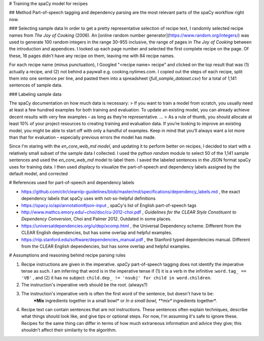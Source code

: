 # Training the spaCy model for recipes

## Method
Part-of-speech tagging and dependency parsing are the most relevant parts of the spaCy workflow right now.

### Selecting sample data
In order to get a pretty representative selection of recipe text, I randomly selected recipe names from *The Joy of Cooking* (2006). An [online random number generator](https://www.random.org/integers/) was used to generate 100 random integers in the range 30-955 inclusive, the range of pages in *The Joy of Cooking* between the introduction and appendices. I looked up each page number and selected the first complete recipe on the page. Of these, 16 pages didn't have any recipe on them, leaving me with 84 recipe names.

For each recipe name (minus punctuation), I Googled "<recipe name> recipe" and clicked on the top result that was (1) actually a recipe, and (2) not behind a paywall e.g. cooking.nytimes.com. I copied out the steps of each recipe, split them into one sentence per line, and pasted them into a spreadsheet (`full_sample_dataset.csv`) for a total of 1,141 sentences of sample data.

### Labeling sample data

The spaCy documentation on how much data is necessary: 
> If you want to train a model from scratch, you usually need at least a few hundred examples for both training and evaluation. To update an existing model, you can already achieve decent results with very few examples – as long as they’re representative.
...
> As a rule of thumb, you should allocate at least 10% of your project resources to creating training and evaluation data. If you’re looking to improve an existing model, you might be able to start off with only a handful of examples. Keep in mind that you’ll always want a lot more than that for evaluation – especially previous errors the model has made. 

Since I'm staring with the `en_core_web_md model`, and updating it to perform better on recipes, I decided to start with a relatively small subset of the sample data I collected. I used the python `random` module to select 50 of the 1,141 sample sentences and used the `en_core_web_md` model to label them. I saved the labeled sentences in the JSON format spaCy uses for training data. I then used `displacy` to visualize the part-of-speech and dependency labels assigned by the default model, and corrected  


# References used for part-of-speech and dependency labels

* https://github.com/clir/clearnlp-guidelines/blob/master/md/specifications/dependency_labels.md , the exact dependency labels that spaCy uses with not-so-helpful definitions

* https://spacy.io/api/annotation#json-input , spaCy's list of English part-of-speech tags

* http://www.mathcs.emory.edu/~choi/doc/cu-2012-choi.pdf , *Guidelines for the CLEAR Style Constituent to Dependency Conversion*, Choi and Palmer 2012. Outdated in some places.

* https://universaldependencies.org/u/dep/xcomp.html , the Universal Dependency scheme. Different from the CLEAR English dependencies, but has some overlap and helpful examples.

* https://nlp.stanford.edu/software/dependencies_manual.pdf , the Stanford typed dependencies manual. Different from the CLEAR English dependencies, but has some overlap and helpful examples.


# Assumptions and reasoning behind recipe parsing rules

1. Recipe instructions are given in the imperative. `spaCy` part-of-speech tagging does not identify the imperative tense as such. I am inferring that word is in the imperative tense if (1) it is a verb in the infinitive :``word.tag_ == 'VB'`` , and (2) it has no subject: ``child.dep_ != 'nsubj' for child in word.children``.

2. The instruction's imperative verb should be the root. (always?)

3. The instruction's imperative verb is often the first word of the sentence, but doesn't have to be:
    ***Mix** ingredients together in a small bowl* or *In a small bowl, **mix** ingredients together*.

4. Recipe text can contain sentences that are not instructions. These sentences often explain techniques, describe what things should look like, and give tips or optional steps. For now, I'm assuming it's safe to ignore these. Recipes for the same thing can differ in terms of how much extraneous information and advice they give; this shouldn't affect their similarity to the algorithm.







